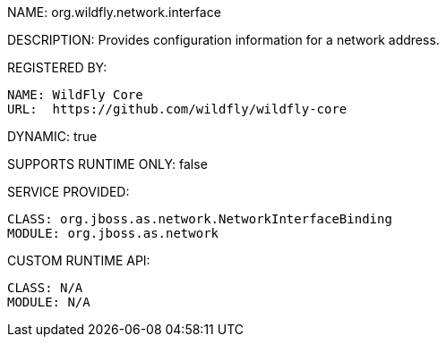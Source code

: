 NAME: org.wildfly.network.interface

DESCRIPTION: Provides configuration information for a network address.

REGISTERED BY:

  NAME: WildFly Core
  URL:  https://github.com/wildfly/wildfly-core

DYNAMIC: true

SUPPORTS RUNTIME ONLY: false

SERVICE PROVIDED:

  CLASS: org.jboss.as.network.NetworkInterfaceBinding
  MODULE: org.jboss.as.network

CUSTOM RUNTIME API:

  CLASS: N/A 
  MODULE: N/A